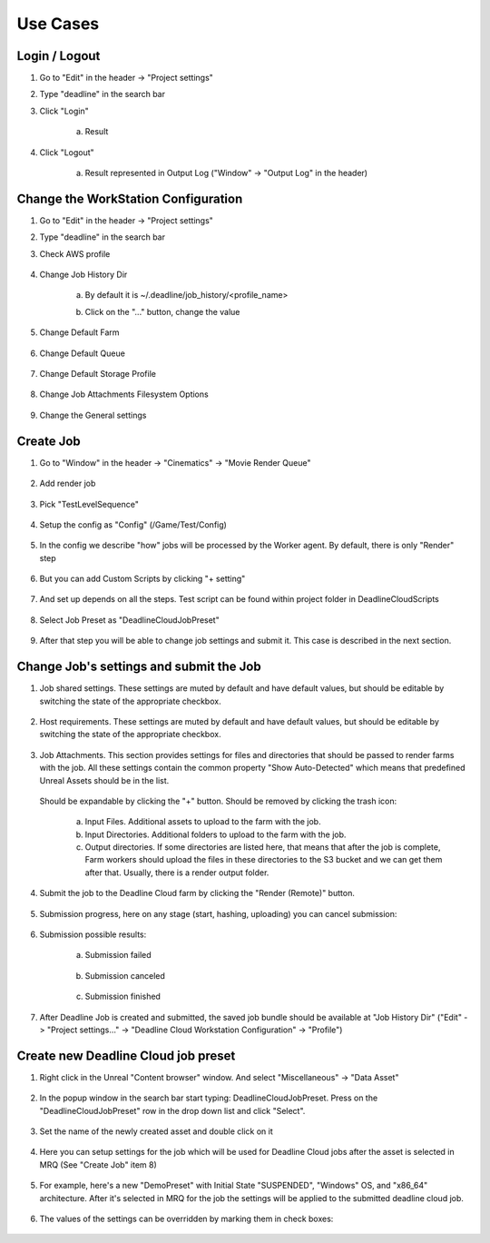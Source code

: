 ###############################
Use Cases
###############################

******************************************
Login / Logout
******************************************

#. Go to "Edit" in the header -> "Project settings"

#. Type "deadline" in the search bar

#. Click "Login"

    .. image:: /images/user/2_login_logout.png

    a. Result

        .. image:: /images/user/3_login_clicked.png

#. Click "Logout"

    a. Result represented in Output Log ("Window" -> "Output Log" in the header)

        .. image:: /images/user/4_logout_clicked.png

******************************************
Change the WorkStation Configuration
******************************************

#. Go to "Edit" in the header -> "Project settings"

#. Type "deadline" in the search bar

#. Check AWS profile

    .. image:: /images/user/5_select_profile.png

#. Change Job History Dir

    a. By default it is ~/.deadline/job_history/<profile_name>

    #. Click on the "..." button, change the value

        .. image:: /images/user/6_history_dir.png

#. Change Default Farm

    .. image:: /images/user/7_select_farm.png

#. Change Default Queue

    .. image:: /images/user/8_select_queue.png

#. Change Default Storage Profile

    .. image:: /images/user/9_select_storage.png

#. Change Job Attachments Filesystem Options

    .. image:: /images/user/10_select_attachments_options.png

#. Change the General settings

    .. image:: /images/user/11_general_settings.png

******************************************
Create Job
******************************************

#. Go to "Window" in the header -> "Cinematics" -> "Movie Render Queue"

    .. image:: /images/user/12_open_mrq.png

#. Add render job

    .. image:: /images/user/13_add_job.png

#. Pick "TestLevelSequence"

    .. image:: /images/user/14_pick_sequence.png

#. Setup the config as "Config" (/Game/Test/Config)

    .. image:: /images/user/15_pick_config.png

#. In the config we describe "how" jobs will be processed by the Worker agent. By default, there is only "Render" step

    .. image:: /images/user/16_render_step.png

#. But you can add Custom Scripts by clicking "+ setting"

    .. image:: /images/user/17_custom_steps.png

#. And set up depends on all the steps. Test script can be found within project folder in DeadlineCloudScripts

    .. image:: /images/user/18_step_settings.png
    .. image:: /images/user/19_step_settings_2.png

#. Select Job Preset as "DeadlineCloudJobPreset"

    .. image:: /images/user/20_select_job_preset.png

#. After that step you will be able to change job settings and submit it. This case is described in the next section.

******************************************
Change Job's settings and submit the Job
******************************************

#. Job shared settings. These settings are muted by default and have default values, but should be editable by switching the state of the appropriate checkbox.

    .. image:: /images/user/21_shared_settings.png
#. Host requirements. These settings are muted by default and have default values, but should be editable by switching the state of the appropriate checkbox.

    .. image:: /images/user/22_host_reqs.png

#. Job Attachments. This section provides settings for files and directories that should be passed to render farms with the job.
   All these settings contain the common property "Show Auto-Detected" which means that predefined Unreal Assets should be in the list.
    .. image:: /images/user/23_job_attachments.png

   Should be expandable by clicking the "+" button. Should be removed by clicking the trash icon:

    a. Input Files. Additional assets to upload to the farm with the job.
    #. Input Directories. Additional folders to upload to the farm with the job.
    #. Output directories. If some directories are listed here, that means that after the job is complete, Farm workers should upload the files in these directories to the S3 bucket and we can get them after that. Usually, there is a render output folder.

#. Submit the job to the Deadline Cloud farm by clicking the "Render (Remote)" button.

    .. image:: /images/user/24_submit.png

#. Submission progress, here on any stage (start, hashing, uploading) you can cancel submission:

    .. image:: /images/user/25_submission_dialog.png

#. Submission possible results:

    a. Submission failed

        .. image:: /images/user/26_submission_failed.png

    #. Submission canceled

        .. image:: /images/user/27_submission_canceled.png

    #. Submission finished

        .. image:: /images/user/28_submission_results.png

#. After Deadline Job is created and submitted, the saved job bundle should be available at "Job History Dir" ("Edit" -> "Project settings…" -> "Deadline Cloud Workstation Configuration" -> "Profile")

******************************************
Create new Deadline Cloud job preset
******************************************

#. Right click in the Unreal "Content browser" window. And select "Miscellaneous" -> "Data Asset"

    .. image:: /images/user/29_create_new_preset.png

#. In the popup window in the search bar start typing: DeadlineCloudJobPreset. Press on the "DeadlineCloudJobPreset" row in the drop down list and click "Select".

    .. image:: /images/user/30_search_deadline_preset.png

#. Set the name of the newly created asset and double click on it

    .. image:: /images/user/31_name_and_open_preset.png

#. Here you can setup settings for the job which will be used for Deadline Cloud jobs after the asset is selected in MRQ (See "Create Job" item 8)

    .. image:: /images/user/32_edit_and_save_preset.png

#. For example, here's a new "DemoPreset" with Initial State "SUSPENDED", "Windows" OS, and "x86_64" architecture. After it's selected in MRQ for the job the settings will be applied to the submitted deadline cloud job.

    .. image:: /images/user/33_example_preset.png

#. The values of the settings can be overridden by marking them in check boxes:

    .. image:: /images/user/34_example_preset_2.png
